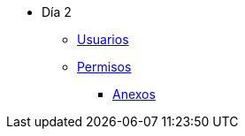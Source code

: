 * Día 2
** xref:usuarios.adoc[Usuarios]
** xref:permisos.adoc[Permisos]
*** xref:anexos/permisos.adoc[Anexos]
